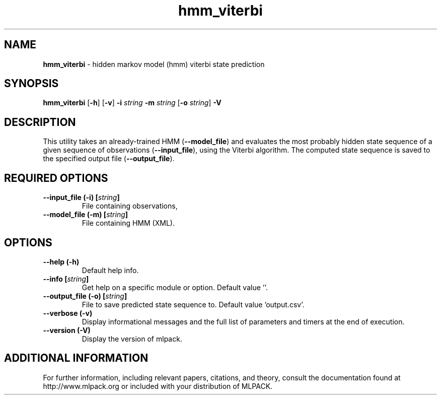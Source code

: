 .\"Text automatically generated by txt2man
.TH hmm_viterbi  "1" "" ""
.SH NAME
\fBhmm_viterbi \fP- hidden markov model (hmm) viterbi state prediction
.SH SYNOPSIS
.nf
.fam C
 \fBhmm_viterbi\fP [\fB-h\fP] [\fB-v\fP] \fB-i\fP \fIstring\fP \fB-m\fP \fIstring\fP [\fB-o\fP \fIstring\fP] \fB-V\fP 
.fam T
.fi
.fam T
.fi
.SH DESCRIPTION


This utility takes an already-trained HMM (\fB--model_file\fP) and evaluates the
most probably hidden state sequence of a given sequence of observations
(\fB--input_file\fP), using the Viterbi algorithm. The computed state sequence is
saved to the specified output file (\fB--output_file\fP).
.SH REQUIRED OPTIONS 

.TP
.B
\fB--input_file\fP (\fB-i\fP) [\fIstring\fP]
File containing observations, 
.TP
.B
\fB--model_file\fP (\fB-m\fP) [\fIstring\fP]
File containing HMM (XML).  
.SH OPTIONS 

.TP
.B
\fB--help\fP (\fB-h\fP)
Default help info. 
.TP
.B
\fB--info\fP [\fIstring\fP]
Get help on a specific module or option.  Default value ''. 
.TP
.B
\fB--output_file\fP (\fB-o\fP) [\fIstring\fP]
File to save predicted state sequence to.  Default value 'output.csv'. 
.TP
.B
\fB--verbose\fP (\fB-v\fP)
Display informational messages and the full list of parameters and timers at the end of execution. 
.TP
.B
\fB--version\fP (\fB-V\fP)
Display the version of mlpack.
.SH ADDITIONAL INFORMATION

For further information, including relevant papers, citations, and theory,
consult the documentation found at http://www.mlpack.org or included with your
distribution of MLPACK.
